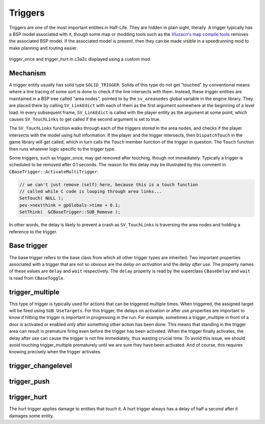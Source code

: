 Triggers
========

Triggers are one of the most important entities in Half-Life. They are hidden in
plain sight, literally. A trigger typically has a BSP model associated with it,
though some map or modding tools such as the `Vluzacn's map compile tools
<https://forums.svencoop.com/forumdisplay.php/217-Vluzacn-s-Map-Compile-Tools>`_
removes the associated BSP model. If the associated model is present, then they
can be made visible in a speedrunning mod to make planning and routing easier.

.. figure:: images/triggers-c3a2c.jpg
   :align: center

   trigger_once and trigger_hurt in c3a2c displayed using a custom mod.

Mechanism
---------

A trigger entity usually has solid type ``SOLID_TRIGGER``. Solids of this type
do not get "touched" by conventional means where a line tracing of some sort is
done to check if the line intersects with them. Instead, these trigger entities
are maintained in a BSP tree called "area nodes", pointed to by the
``sv_areanodes`` global variable in the engine library. They are placed there by
calling ``SV_LinkEdict`` with each of them as the first argument somewhere at
the beginning of a level load. In every subsequent frame, ``SV_LinkEdict`` is
called with the player entity as the argument at some point, which causes
``SV_TouchLinks`` to get called if the second argument is set to true.

The ``SV_TouchLinks`` function walks through each of the triggers stored in the
area nodes, and checks if the player intersects with the model using hull
information. If the player and the trigger intersects, then ``DispatchTouch`` in
the game library will get called, which in turn calls the ``Touch`` member
function of the trigger in question. The ``Touch`` function then runs whatever
logic specific to the trigger type.

Some triggers, such as trigger_once, may get removed after touching, though not
immediately. Typically a trigger is scheduled to be removed after 0.1 seconds.
The reason for this delay may be illustrated by this comment in
``CBaseTrigger::ActivateMultiTrigger``:

.. code-block:: c++

   // we can't just remove (self) here, because this is a touch function
   // called while C code is looping through area links...
   SetTouch( NULL );
   pev->nextthink = gpGlobals->time + 0.1;
   SetThink(  &CBaseTrigger::SUB_Remove );

In other words, the delay is likely to prevent a crash as ``SV_TouchLinks`` is
traversing the area nodes and holding a reference to the trigger.

Base trigger
------------

The base trigger refers to the base class from which all other trigger types are
inherited. Two important properties associated with a trigger that are not so
obvious are the *delay on activation* and the *delay after use*. The property
names of these values are ``delay`` and ``wait`` respectively. The ``delay``
property is read by the superclass ``CBaseDelay`` and ``wait`` is read from
``CBaseToggle``.

trigger_multiple
----------------

This type of trigger is typically used for actions that can be triggered
multiple times. When triggered, the assigned target will be fired using
``SUB_UseTargets``. For this trigger, the delays on activation or after use
properties are important to know if hitting the trigger is important in
progressing in the run. For example, sometimes a trigger_multiple in front of a
door is activated or enabled only after something other action has been done.
This means that standing in the trigger area can result in premature firing even
before the trigger has been activated. When the trigger finally activates, the
delay after use can cause the trigger is not fire immediately, thus wasting
crucial time. To avoid this issue, we should avoid touching trigger_multiple
prematurely until we are sure they have been activated. And of course, this
requires knowing precisely when the trigger activates.

trigger_changelevel
-------------------

.. _trigger_push:

trigger_push
------------

trigger_hurt
------------

The hurt trigger applies damage to entities that touch it. A hurt trigger always
has a delay of half a second after it damages some entity.
